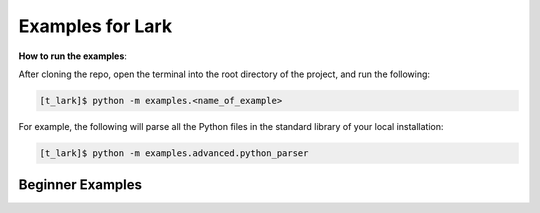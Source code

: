 Examples for Lark
=================

**How to run the examples**:

After cloning the repo, open the terminal into the root directory of the
project, and run the following:

.. code:: bash

   [t_lark]$ python -m examples.<name_of_example>

For example, the following will parse all the Python files in the
standard library of your local installation:

.. code:: bash

   [t_lark]$ python -m examples.advanced.python_parser

Beginner Examples
~~~~~~~~~~~~~~~~~
